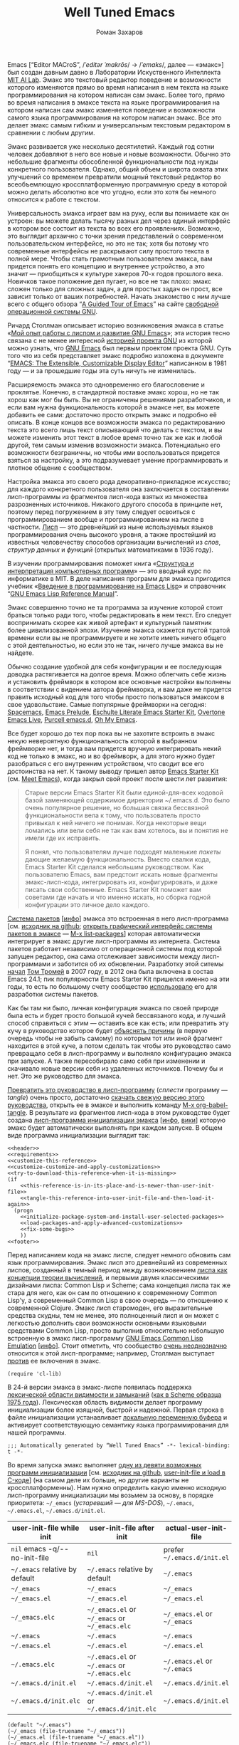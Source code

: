 #+Title: Well Tuned Emacs
#+Author: Роман Захаров
#+Email: zahardzhan@gmail.com

#+Options: HTML-Postamble:nil # HTML-страница без футера
#+Options: ToC:nil # Оглавление
#+Options: org-display-internal-link-with-indirect-buffer:t # Внутренние ссылки открываются в другом буфере
#+Options: ^:t # TeX subsuperscripts ^:{} & a_{b}
# +Style: <link rel="stylesheet" type="text/css" href="README.css"/>

Emacs [“Editor MACroS”, /​/ˈeditər ˈmakrōs/​/ → /​/ˈemaks/​/, далее ---
«эмакс»] был создан давным давно в Лаборатории Искуственного
Интеллекта [[https://en.wikipedia.org/wiki/MIT_Computer_Science_and_Artificial_Intelligence_Laboratory][MIT AI Lab]].
Эмакс это текстовый редактор поведение и возможности которого
изменяются прямо во время написания в нем текста на языке
программирования на котором написан сам эмакс. Более того, прямо во
время написания в эмаксе текста на языке программирования на котором
написан сам эмакс изменяется поведение и возможности самого языка
программирования на котором написан эмакс. Все это делает эмакс самым
гибким и универсальным текстовым редактором в сравнении с любым
другим.

Эмакс развивается уже несколько десятилетий. Каждый год сотни человек
добавляют в него все новые и новые возможности. Обычно это небольшие
фрагменты обособленной функциональности под нужды конкретного
пользователя. Однако, общий объем и широта охвата этих улучшений со
временем превратили мощный текстовый редактор во всеобъемлющую
кроссплатформенную программную среду в которой можно делать абсолютно
все что угодно, если это хотя бы немного относится к работе с текстом.

Универсальность эмакса играет вам на руку, если вы понимаете как он
устроен: вы можете делать тысячу разных дел через единый интерфейс в
котором все состоит из текста во всех его проявлениях. Возможно, это
выглядит архаично с точки зрения представлений о современном
пользовательском интерфейсе, но это не так; хотя бы потому что
современные интерфейсы не раскрывают силу простого текста в полной
мере. Чтобы стать грамотным пользователем эмакса, вам придется понять
его концепцию и внутреннее устройство, а это значит --- приобщиться к
культуре хакеров 70-х годов прошлого века. Новичков такое положение
дел пугает, но все не так плохо: эмакс сложен только для сложных
задач, а для простых задач он прост, все зависит только от ваших
потребностей. Начать знакомство с ним лучше всего с общего обзора
“[[http://www.gnu.org/software/emacs/tour/][A Guided Tour of Emacs]]”
на сайте [[http://www.gnu.org/philosophy/free-sw.ru.html][свободной]]
[[http://www.gnu.org][операционной системы GNU]].

Ричард Столлман описывает историю возникновения эмакса в статье
«[[http://www.gnu.org/gnu/rms-lisp.ru.html][Мой опыт работы с лиспом и развитие GNU Emacs]]»;
эта история тесно связана с не менее интересной
[[http://www.gnu.org/gnu/thegnuproject.ru.html][историей проекта GNU]]
из которой можно узнать, что
[[https://www.gnu.org/software/emacs/][GNU Emacs]] был первым проектом
проекта GNU. Суть того что из себя представляет эмакс подробно
изложена в документе
“[[https://www.gnu.org/software/emacs/emacs-paper.html][EMACS: The Extensible, Customizable Display Editor]]”
написанном в 1981 году --- и за прошедшие годы эта суть ничуть не
изменилась.
                                        
Расширяемость эмакса это одновременно его благословение и
проклятье. Конечно, в стандартной поставке эмакс хорош, но не так
хорош как мог бы быть. Вы не ограничены решениями разработчиков, и
если вам нужна функциональность которой в эмаксе нет, вы можете
добавить ее сами: достаточно просто открыть эмакс и подробно её
описать. В конце концов все возможности эмакса по редактированию
текста это всего лишь текст описывающий что делать с текстом, и вы
можете изменить этот текст в любое время точно так же как и любой
другой, тем самым изменив возможности эмакса. Потенциально его
возможности безграничны, но чтобы ими воспользоваться придется взяться
за настройку, а это подразумевает умение программировать и плотное
общение с сообществом.

Настройка эмакса это своего рода декоративно-прикладное искусство; для
каждого конкретного пользователя она заключается в составлении
лисп-программы из фрагментов лисп-кода взятых из множества
разрозненных источников. Никакого другого способа в принципе нет,
поэтому перед погружением в эту тему следует освоиться с
программированием вообще и программированием на лиспе в
частности.
[[https://en.wikipedia.org/wiki/Lisp_(programming_language)][Лисп]] ---
это древнейший из ныне используемых языков программирования очень
высокого уровня, а также простейший из известных человечеству способов
организации вычислений из /слов/, /структур данных/ и /функций/
(открытых математиками в 1936 году).

В изучении программирования поможет книга
«[[http://newstar.rinet.ru/~goga/sicp/sicp-ru-screen.pdf][Структура и интерпретация компьютерных программ]]» ---
это вводный курс по информатике в MIT. В деле написания программ для
эмакса пригодится учебник
«[[http://alexott.net/ru/emacs/elisp-intro/elisp-intro-ru.html][Введение в программирование на Emacs Lisp]]»
и справочник
“[[https://www.gnu.org/software/emacs/manual/html_node/elisp/index.html][GNU Emacs Lisp Reference Manual]]”.

Эмакс совершенно точно не та программа за изучение которой стоит
браться только ради того, чтобы редактировать в нем текст. Его следует
воспринимать скорее как живой артефакт и культурный памятник более
цивилизованной эпохи. Изучение эмакса окажется пустой тратой времени
если вы не программируете и не хотите иметь ничего общего с этой
деятельностью, но если это не так, ничего лучше эмакса вы не найдете.

Обычно создание удобной для себя конфигурации и ее последующая доводка
растягивается на долгое время. Можно облегчить себе жизнь и установить
фреймворк в котором все основные настройки выполнены в соответствии с
видением автора фреймворка, и вам даже не придется править исходный
код для того чтобы просто пользоваться эмаксом в свое
удовольствие. Самые популярные фреймворки на сегодня:
[[https://github.com/syl20bnr/spacemacs][Spacemacs]],
[[https://github.com/bbatsov/prelude][Emacs Prelude]],
[[https://github.com/eschulte/emacs24-starter-kit][Eschulte Literate Emacs Starter Kit]],
[[https://github.com/overtone/emacs-live][Overtone Emacs Live]],
[[https://github.com/purcell/emacs.d][Purcell emacs.d]],
[[https://github.com/xiaohanyu/oh-my-emacs][Oh My Emacs]].

Все будет хорошо до тех пор пока вы не захотите встроить в эмакс некую
невероятную функциональность которой в выбранном фреймворке нет, и
тогда вам придется вручную интегрировать некий код не только в эмакс,
но и во фреймворк, а для этого нужно будет разобраться с его
внутренним устройством, что сводит все его достоинства на нет. К
такому выводу пришел автор
[[https://github.com/technomancy/emacs-starter-kit][Emacs Starter Kit]]
(см. [[http://www.google.com/search?q=meet+emacs+pluralsight+torrent][Meet Emacs]]),
когда закрыл свой проект после шести лет развития:

#+BEGIN_QUOTE
Старые версии Emacs Starter Kit были единой-для-всех кодовой базой
заменяющей содержимое директории ~/.emacs.d. Это было очень популярное
решение, но большая связка бессвязной функциональности вела к тому,
что пользователь просто привыкал к ней ничего не понимая. Когда
некоторые вещи ломались или вели себя не так как вам хотелось, вы и
понятия не имели где их исправить.

Я понял, что пользователям лучше подходят маленькие /пакеты/ дающие
желаемую функциональность. Вместо свалки кода, Emacs Starter Kit
сделался небольшим руководством. Как пользователю Emacs, вам предстоит
искать новые фрагменты эмакс-лисп-кода, интегрировать их,
конфигурировать, и даже писать свои собственные. Emacs Starter Kit
поможет вам советами где начать и что именно искать, но сборка годной
конфигурации это личное дело каждого.
#+END_QUOTE

[[https://www.gnu.org/software/emacs/manual/html_node/emacs/Packages.html][Система пакетов]]
[[[info:Emacs#Packages][инфо]]]
эмакса это встроенная в него лисп-программа
[см. [[https://github.com/emacs-mirror/emacs/blob/master/lisp/emacs-lisp/package.el][исходник на github]];
[[elisp:list-packages][открыть графический интерфейс системы пакетов в эмаксе]] --- [[elisp:list-packages][M-x list-packages]]]
которая автоматически интегрирует в эмакс другие лисп-программы из
интернета. Система пакетов работает независимо от операционной системы
под которой запущен редактор, она сама отслеживает зависимости между
лисп-программами и заботится об их обновлении. Разработку этой ситемы
[[http://tromey.com/blog/?p=325][начал]]
[[http://www.emacswiki.org/emacs/TomTromey][Том Тромей]] в 2007 году,
в 2012 она была включена в состав Emacs 24.1; пик популярности Emacs
Starter Kit пришелся именно на эти годы, то есть по большому счету
сообщество [[http://technomancy.us/153][использовало]] его для
разработки системы пакетов.

Как бы там ни было, личная конфигурация эмакса по своей природе была
есть и будет просто большой кучей бессвязаного кода, и лучший способ
справиться с этим --- оставить все как есть; или превратить эту кучу в
руководство которое будет
[[http://www.literateprogramming.com/knuthweb.pdf][объяснять причины]]
(в первую очередь чтобы не забыть самому) по которым тот или иной
фрагмент находится в этой куче, а потом сделать так чтобы это
руководство само превращало себя в лисп-программу и выполняло
конфигурацию эмакса при запуске. А также пересобирало само себя при
изменении и скачивало новые версии себя из удаленных
источников. Почему бы и нет. Это же руководство для эмакса.

[[elisp:org-babel-tangle][Превратить это руководство в лисп-программу]]
(/сплести/ программу --- /tangle/) очень просто, достаточно
[[https://gitlab.com/zahardzhan/well-tuned-emacs/raw/master/README.org][скачать свежую версию этого руководства]],
открыть ее в эмаксе и выполнить команду [[elisp:org-babel-tangle][M-x org-babel-tangle]].
В результате из фрагментов лисп-кода в этом руководстве будет создана
[[http://www.gnu.org/software/emacs/manual/html_node/emacs/Init-File.html][лисп-программа инициализации эмакса]]
[[[info:Emacs#Init File][инфо]], [[http://www.emacswiki.org/emacs/InitFile][вики]]]
которую эмакс будет автоматически выполнять при каждом запуске.  В
общем виде программа инициализации выглядит так:

#+header: :noweb no-export
#+header: :shebang ;;; Automatically generated by “Well Tuned Emacs” -*- lexical-binding: t -*-
#+begin_src elisp :tangle (identity user-init-file) 
  <<header>>
  <<requirements>>
  <<customize-this-reference>>
  <<customize-customize-and-apply-customizations>>
  <<try-to-download-this-reference-when-it-is-missing>>
  (if
      <<this-reference-is-in-its-place-and-is-newer-than-user-init-file>>
      <<tangle-this-reference-into-user-init-file-and-then-load-it-again>>
    (progn
      <<initialize-package-system-and-install-user-selected-packages>>
      <<load-packages-and-apply-advanced-customizations>>
      <<fix-some-bugs>>
      ))
  <<footer>>
#+end_src

Перед написанием кода на эмакс лиспе, следует немного обновить сам
язык программирования. Эмакс лисп это древнейший из современных
лиспов, созданный в темный период между возникновением
[[http://www-formal.stanford.edu/jmc/recursive/recursive.html][лиспа как концепции теории вычислений]],
и первыми двумя классическими дизайнами лиспа: Common Lisp и Scheme;
сама концепция лиспа так же стара для него, как он сам по отношению к
современному Common Lisp'у, а современный Common Lisp в свою
очередь --- по отношению к современной Clojure. Эмакс лисп старомоден,
его выразительные средства скудны, тем не менее, это полноценный лисп
и он может с легкостью дополнить свои возможности основными языковыми
средствами Common Lisp, просто выполнив относительно небольшую
встроенную в эмакс лисп-программу
[[http://www.gnu.org/software/emacs/manual/html_mono/cl.html][GNU Emacs Common Lisp Emulation]]
[[[info:cl#Top][инфо]]]. Стоит отметить, что сообщество
[[http://xahlee.blogspot.ru/2012/06/controversy-of-common-lisp-package-in.html][очень неоднозначно]]
относится к этой лисп-программе; например, Столлман выступает
[[http://lists.gnu.org/archive/html/emacs-devel/2012-06/msg00056.html][против]]
ее включения в эмакс.

#+name: requirements
#+begin_src elisp
  (require 'cl-lib)
#+end_src

В 24-й версии эмакса в эмакс-лиспе появилась поддержка
[[https://www.gnu.org/software/emacs/manual/html_node/elisp/Using-Lexical-Binding.html#Using-Lexical-Binding][лексической области видимости и замыканий]]
([[http://library.readscheme.org/page1.html][как в Scheme образца 1975 года]]).
Лексическая область видимости делает программу инициализации более
изящной, быстрой и надежной. Первая строка в файле инициализации
устанавливает
[[http://www.gnu.org/software/emacs/manual/html_node/emacs/Specifying-File-Variables.html#Specifying-File-Variables][локальную переменную буфера]]
и активирует соответствующую семантику языка
программирования для нашей программы.

#+begin_src elisp :tangle no
  ;;; Automatically generated by “Well Tuned Emacs” -*- lexical-binding: t -*-
#+end_src

Во время запуска эмакс выполняет
[[elisp:(describe-function 'command-line)][одну из девяти возможных программ инициализации]]
[см. [[https://github.com/emacs-mirror/emacs/blob/master/lisp/startup.el#L1158][исходник на github]],
[[https://github.com/emacs-mirror/emacs/blob/master/src/lread.c#L4556][user-init-file и load в C-коде]]]
(на самом деле их больше, но другие варианты не кроссплатформенны).
Нам нужно определить какую именно исходную лисп-программу
инициализации мы возьмем за основу, в порядке приоритета: =~/_emacs=
(/устаревший --- для MS-DOS/), =~/.emacs=, =~/.emacs.el=,
=~/.emacs.d/init.el=.

| user-init-file while init      | user-init-file after init                     | actual-user-init-file       |
|--------------------------------+-----------------------------------------------+-----------------------------|
| =nil= emacs -q/-​-no-init-file  | =nil=                                         | prefer =~/.emacs.d/init.el= |
| =~/.emacs= relative by default | =~/.emacs= relative by default                | =~/.emacs=                  |
| =~/_emacs=                     | =~/_emacs=                                    | =~/_emacs=                  |
| =~/_emacs.el=                  | =~/_emacs.el=                                 | =~/_emacs.el=               |
| =~/_emacs.elc=                 | =~/_emacs.el= or =~/_emacs= or =~/_emacs.elc= | =~/_emacs.el= or =~/_emacs= |
| =~/.emacs=                     | =~/.emacs=                                    | =~/.emacs=                  |
| =~/.emacs.el=                  | =~/.emacs.el=                                 | =~/.emacs.el=               |
| =~/.emacs.elc=                 | =~/.emacs.el= or =~/.emacs= or =~/.emacs.elc= | =~/.emacs.el= or =~/.emacs= |
| =~/.emacs.d/init.el=           | =~/.emacs.d/init.el=                          | =~/.emacs.d/init.el=        |
| =~/.emacs.d/init.elc=          | =~/.emacs.d/init.el= or =~/.emacs.d/init.elc= | =~/.emacs.d/init.el=        |

#+name: user-init-file-names
#+begin_src elisp
  (default "~/.emacs")
  (~/_emacs (file-truename "~/_emacs"))
  (~/_emacs.el (file-truename "~/_emacs.el"))
  (~/_emacs.elc (file-truename "~/_emacs.elc"))
  (~/.emacs (file-truename "~/.emacs"))
  (~/.emacs.el (file-truename "~/.emacs.el"))
  (~/.emacs.elc (file-truename "~/.emacs.elc"))
  (~/.emacs.d/init.el (file-truename "~/.emacs.d/init.el"))
  (~/.emacs.d/init.elc (file-truename "~/.emacs.d/init.elc"))
#+end_src

#+name: customize-this-reference
#+begin_src elisp
     (defvar actual-user-init-file
       (let (
             <<user-init-file-names>>
             )
         (or (when (equal user-init-file nil)
               (or (cl-find-if #'file-exists-p 
                       (list ~/.emacs.d/init.el ~/_emacs ~/_emacs.el ~/.emacs ~/.emacs.el))
                   ~/.emacs.d/init.el))
             (when (equal user-init-file default)
               ~/.emacs)
             (when (file-equal-p user-init-file ~/_emacs)
               ~/_emacs)
             (when (file-equal-p user-init-file ~/_emacs.el)
               ~/_emacs.el)
             (when (file-equal-p user-init-file ~/_emacs.elc)
               (or (when (file-exists-p ~/_emacs.el)
                    ~/_emacs.el)
                   ~/_emacs))
             (when (file-equal-p user-init-file ~/.emacs)
               ~/.emacs)
             (when (file-equal-p user-init-file ~/.emacs.el)
               ~/.emacs.el)
             (when (file-equal-p user-init-file ~/.emacs.elc)
               (or (when (file-exists-p ~/.emacs.el)
                    ~/.emacs.el)
                   ~/.emacs))
             (when (or (file-equal-p user-init-file ~/.emacs.d/init.el)
                       (file-equal-p user-init-file ~/.emacs.d/init.elc))
               ~/.emacs.d/init.el))))
#+end_src

Исходный код лисп-программы инициализации в файле
[[elisp:(find-file actual-user-init-file)][actual-user-init-file]]
вторичен по отношению к этому руководству, это не более чем
автоматически сгенерированная из него программа. Но что если
руководства не окажется в директории с настройками эмакса, и мы не
сможем регенерировать лисп-программу инициализации? В таком случае
программа инициализации должна попытаться скачать руководство из
интернета.

#+name: try-to-download-this-reference-when-it-is-missing
#+begin_src elisp
  (unless (file-exists-p well-tuned-emacs-reference-file)
    (condition-case error-signal
        (with-temp-file well-tuned-emacs-reference-file
          (url-insert-file-contents well-tuned-emacs-reference-url))
      (error
       (cl-destructuring-bind (error-symbol . error-data) error-signal
         (message "Failed to download %s and save it as %s: %s - %s."
                   well-tuned-emacs-reference-url
                   well-tuned-emacs-reference-file
                   error-symbol error-data))
       (when (file-exists-p well-tuned-emacs-reference-file)
         (delete-file well-tuned-emacs-reference-file :move-to-trash)))))
#+end_src

Прежде мы должны условиться, что это руководство будет храниться в
определенном месте, по умолчанию --- в той же директории, что и
актуальная лисп-программа инициализации эмакса; под определенным
именем, по-умолчанию ---
[[elisp:(find-file (concat (file-name-directory user-init-file) "README.org"))][README.org]].
Так же нам должен быть известен адрес свежей версии этого руководства
в интернете. Встроенное в эмакс средство
[[http://www.gnu.org/software/emacs/manual/html_node/elisp/Customization.html#Customization][Customize]]
позволит нам сделать настройки расположения файлов руководства
полностью независимыми от прописанных в этом руководстве значений
по-умолчанию. Потом эти настройки можно будет изменить в самом эмаксе
и сохранить их значения на будущее, не меняя ни фрагменты кода в этом
руководстве, ни код в сгенерированной лисп-программе
инициализации. Для этого создадим в группе кастомизации
[[elisp:(customize-group-other-window 'initialization)][Initialization]]
подгруппу
[[elisp:(customize-group-other-window 'well-tuned-emacs)][Well Tuned Emacs]].

#+name: customize-this-reference
#+begin_src elisp
  (defgroup well-tuned-emacs nil
    "Well Tuned Emacs initialization and customization settings."
    :link '(url-link "https://gitlab.com/zahardzhan/well-tuned-emacs")
    :version "25.0.50.1"
    :group 'initialization)
#+end_src

Добавим в эту группу две пользовательские настройки.

[[elisp:(customize-group-other-window 'emacs)][Emacs]]⊲
[[elisp:(customize-group-other-window 'environment)][Environment]]⊲
[[elisp:(customize-group-other-window 'initialization)][Initialization]]⊲
[[elisp:(customize-group-other-window 'well-tuned-emacs)][Well Tuned Emacs]]⊲
[[elisp:(customize-variable-other-window 'well-tuned-emacs-reference-file)][Well Tuned Emacs Reference File]]
← файл [[elisp:(find-file (concat (file-name-directory user-init-file) "README.org"))][README.org]]
в [[elisp:(dired (file-name-directory actual-user-init-file))][директории с актуальной лисп-программой инициализации эмакса]].
Расположение файла этого руководства. Для обеспечения переносимости
путей файлов между разными средами исполнения эмакс-лисп кода их
следует указывать в формате
[[https://en.wikipedia.org/wiki/Path_(computing)][POSIX]], это
позволит использовать один-и-тот-же файл одновременно с двух
запущенных в разных средах экземпляров эмакса (например
Windows/Cygwin/VMware).

| actual-user-init-file                                      | well-tuned-emacs-reference-file                  |
|------------------------------------------------------------+--------------------------------------------------|
| =~/.emacs= or =~/.emacs.el= or =~/_emacs= or =~/_emacs.el= | =~/README.org= or =~/.emacs.d/README.org=        |
| =~/.emacs.d/init.el=                                       | prefer =~/.emacs.d/README.org= to =~/README.org= |

#+name: customize-this-reference
#+begin_src elisp
  (defcustom well-tuned-emacs-reference-file
    (let* (
           <<user-init-file-names>>
           (wter-file-name "README.org")
           (wter-file-at-home (file-truename (concat (file-name-as-directory "~") wter-file-name)))
           (wter-file-at-emacs-dir (file-truename (concat user-emacs-directory wter-file-name))))
      (ignore default ~/_emacs.elc  ~/.emacs.elc ~/.emacs.d/init.elc)
      (or (when (cl-find actual-user-init-file (list ~/.emacs ~/.emacs.el ~/_emacs ~/_emacs.el) :test #'equal)
            (or (when (file-exists-p wter-file-at-home)
                  wter-file-at-home)
                wter-file-at-emacs-dir))
          (when (equal actual-user-init-file ~/.emacs.d/init.el)
            (or (when (file-exists-p wter-file-at-emacs-dir)
                  wter-file-at-emacs-dir)
                (when (file-exists-p wter-file-at-home)
                  wter-file-at-home)
                wter-file-at-emacs-dir))))
    "The Well Tuned Emacs Reference file."
    :type 'file
    :group 'well-tuned-emacs)
#+end_src

[[elisp:(customize-group-other-window 'emacs)][Emacs]]⊲
[[elisp:(customize-group-other-window 'environment)][Environment]]⊲
[[elisp:(customize-group-other-window 'initialization)][Initialization]]⊲
[[elisp:(customize-group-other-window 'well-tuned-emacs)][Well Tuned Emacs]]⊲
[[elisp:(customize-variable-other-window 'well-tuned-emacs-reference-url)][Well Tuned Emacs Reference URL]]
← https://gitlab.com/zahardzhan/well-tuned-emacs/raw/master/README.org.
Адрес свежей версии этого руководства в интернете.

#+name: customize-this-reference
#+begin_src elisp
  (defcustom well-tuned-emacs-reference-url
    "https://gitlab.com/zahardzhan/well-tuned-emacs/raw/master/README.org"
    "The Well Tuned Emacs Reference File on the internet."
    :type 'string
    :group 'well-tuned-emacs)
#+end_src

Лисп-программа
[[http://www.gnu.org/software/emacs/manual/html_node/elisp/Customization.html#Customization][Customize]]
[[[elisp:customize][открыть её графический интерфейс в эмаксе]] --- [[elisp:customize][M-x customize]]],
ставшая частью эмакса в середине девяностых --- это краеугольный
камень всей системы пользовательских настроек. Парадоксально, но
подавляющее большинство фреймворков и личных настроек, доступных в
сети, всеми силами избегают настройки эмакса с помощью встроенного в
него интерфейса предназначенного именно для этой цели. Люди
предпочитают настраивать эмакс написанием своего лисп-кода даже в тех
случаях, когда этот лисп-код уже предусмотрительно написан, отлажен и
задокументирован разработчиками лисп-программ, которые пользователь
пытается настроить. Этот
[[http://c2.com/cgi/wiki?NotInventedHereSyndrome][фатальный недостаток]]
распространен повсеместно, но большинство пользователей эмакса считает
такое положение дел нормальным.

Истина состоит в том, что GNU Emacs 25 имеет 3440 стандартных
настройки в конфигурации по-умолчанию. Все они хорошо организованны,
задокументированны и доступны для поиска и изменения в простом удобном
и непривычном псевдографическом интерфейсе. Эти настроки сохраняются
между сессиями эмакса, и многие из них выполнены в виде специфических
лисп-программ. Подключение дополнительных модулей и пакетов расширений
эмакса может запросто увеличить количество таких настроек до десяти
тысяч. К чему приведет попытка изменения нескольких тысяч параметров
управляемых лисп-кодом, меняющимся от версии-к-версии, написанием
своего лисп-кода? Она практически неизбежно приведет к
[[http://www.emacswiki.org/emacs/DotEmacsBankruptcy][конфигурационному апокалипсису]].
Поэтому здесь и далее, и везде где только можно, я буду использовать
систему Customize.

[[elisp:(customize-group-other-window 'emacs)][Emacs]]⊲
[[elisp:(customize-group-other-window 'help)][Help]]⊲
[[elisp:(customize-group-other-window 'customize)][Customize]]⊲
[[elisp:(customize-variable-other-window 'custom-file)][Custom File]]
← [[elisp:(find-file (concat user-emacs-directory "custom.el"))][~/.emacs.d/custom.el]].
По-умолчанию Customize хранит свои данные в файле с исходным кодом
лисп-программы инициализации эмакса; если мы переплетем этот файл ---
все наши настройки пропадут. В Customize можно выполнить настройку
самой Customize, но фактически эта программа не может изменить место
хранения своих данных, при том что такой параметр в ней есть ---
информация о том какой файл будет загружен хранится в самом этом
файле, таким образом эта информация недоступна извне. Мы будем хранить
настройки выполненные программой Customize в файле custom.el в
директории ~/.emacs.d.

#+name: customize-customize-and-apply-customizations
#+begin_src elisp
  (let ((~/.emacs.d/custom.el (concat user-emacs-directory "custom.el")))
    (setq custom-file ~/.emacs.d/custom.el)
    (when (file-exists-p custom-file)
      (load custom-file))
    (unless (equal ~/.emacs.d/custom.el (cl-first (get 'custom-file 'saved-value)))
      (add-hook 'after-init-hook
        (defun save-custom-file-location-in-custom-file ()
          (customize-save-variable 'custom-file ~/.emacs.d/custom.el)))))
#+end_src

Ниже код вида (add-hook 'after-init-hook (defun ... () ... )) появится
еще несколько раз, поэтому имеет смысл генерировать его с помощью макроса.

#+name: customize-customize-and-apply-customizations
#+begin_src elisp
  (defmacro customize-save-variable-after-init (var)
    `(add-hook 'after-init-hook
       (defun ,(make-symbol (concat "customize-save-variable-" (symbol-name var))) ()
         (customize-save-variable ',var ,var))))
#+end_src

Чтобы не /переплетать/ программу инициализации эмакса вручную после
каждого редактирования этого руководства, сделаем так, что программа
будет переплетать сама себя прямо во время запуска эмакса, если
руководство было изменено после изменения программы.

#+name: this-reference-is-in-its-place-and-is-newer-than-user-init-file
#+begin_src elisp
  (when (file-exists-p well-tuned-emacs-reference-file)
    (or (not (file-exists-p actual-user-init-file))
        (file-newer-than-file-p well-tuned-emacs-reference-file actual-user-init-file)))
#+end_src

По всей видимости нет никакого тривиального способа заставить
лисп-программу org-babel-tangle должным образом обрабатывать свойство
заголовка блоков кода :tangle и связанный с ним аргумент target-file,
указывающий в какой именно файл нужно сохранить сплетенную программу.
Применим небольшой хак с перекрытием значения глобальной переменной
user-init-file в динамической области видимости --- таким образом мы
укажем всем сторонним лисп-программам имя файла нашей новой программы
инициализации на время сплетения и выполнения этой программы.

#+name: tangle-this-reference-into-user-init-file-and-then-load-it-again
#+begin_src elisp
  (progn
    (require 'ob-tangle)
    (message "Tangling %s → %s." well-tuned-emacs-reference-file actual-user-init-file)
    (let ((user-init-file actual-user-init-file))
      (org-babel-with-temp-filebuffer well-tuned-emacs-reference-file
        (org-babel-tangle))
      (load-file user-init-file)))
#+end_src

Как вариант, во время загрузки лисп-программы инициализации мы можем
ее скомпилировать. Для этого нам понадобится лисп-программа
байт-компиляции лисп-программ bytecomp. Следующая строка кода это
своего рода шутка (нет) --- она загружает лисп-программу байт-компиляции
лисп-программ во время байт-компиляции нашей лисп-программы
лисп-программой байт-компиляции лисп-программ.

#+name: requirements
#+begin_src elisp
  (cl-eval-when (compile) (require 'bytecomp))
#+end_src

При интерпретации лисп-программы инициализации эмакса программа для
сплетения этого руководства ob-tangle загружается непосредственно
перед её использованием, и это не создает никаких проблем. Однако
программа компиляции по возможности должна знать обо всех сторонних
лисп-программах, которые могут быть загружены во время выполнения
скомпилированной программы инициализации эмакса.

#+name: requirements
#+begin_src elisp
  (cl-eval-when (compile) (require 'ob-tangle))
#+end_src

Определим переменную-условие компиляции программы инициализации эмакса
well-tuned-emacs-compile-user-init-file как опцию в группе настроек
этого руководства.

[[elisp:(customize-group-other-window 'emacs)][Emacs]]⊲
[[elisp:(customize-group-other-window 'environment)][Environment]]⊲
[[elisp:(customize-group-other-window 'initialization)][Initialization]]⊲
[[elisp:(customize-group-other-window 'well-tuned-emacs)][Well Tuned Emacs]]⊲
[[elisp:(customize-variable-other-window 'well-tuned-emacs-compile-user-init-file)][Well Tuned Emacs Compile User Init File]]
←
[[elisp:(customize-save-variable 'well-tuned-emacs-compile-user-init-file t)][компилировать]] или
[[elisp:(customize-save-variable 'well-tuned-emacs-compile-user-init-file nil)][не компилировать]]
лисп-программу инициализации эмакса. При автоматической установке
сохраненного значения этой опции системой Customize, а также при
ручном включении/отключении этой опции в через интерфейс Customize,
эмакс должен соответственно скомпилировать, или удалить
скомпилированную программу инициализации. Для этого нам нужно написать
функцию которая позаботится обо всем при изменении значения опции.

#+name: customize-this-reference
#+begin_src elisp
  (defcustom well-tuned-emacs-compile-user-init-file nil
    "Compile or don't compile well-tuned Emacs user init file."
    :type 'boolean
    :set
    <<set-well-tuned-emacs-compile-user-init-file>>
    :version "25.0.50.1"
    :group 'well-tuned-emacs)
#+end_src

Загрузка эмакса становится довольно запутанной если добавить в нее
возможность компиляции файла инициализации. С учетом описания того как
происходит
[[http://www.gnu.org/software/emacs/manual/html_node/elisp/Byte-Compilation.html#Byte-Compilation][компиляция лисп-программ эмакса]],
[[http://www.gnu.org/software/emacs/manual/html_node/elisp/Startup-Summary.html][запуск эмакса]],
[[http://www.gnu.org/software/emacs/manual/html_node/elisp/How-Programs-Do-Loading.html#How-Programs-Do-Loading][загрузка лисп-программ эмакса]],
и того что происходит в нашей программе инициализации, мы должны
учесть шесть возможных последовательностей выполнения лисп-программ
при запуске эмакса:

1. el→emacs [safe]
2. el→tangle→el→emacs [safe]
3. el→tangle→compile→elc→emacs [safe]
4. elc→emacs [safe]
5. elc→tangle→el↛emacs [unsafe (package-initialize)⇝user-init-file⇎load-file-name]
6. elc→tangle→compile↛elc→emacs [unsafe (byte-compile elc)⇝cannot rename elc↦elc]

Компилировать или удалять программу инициализации прямо во время ее
выполнения рискованно, поэтому шесть возможных вариантов развития
событий в итоге сводятся к четырем.

|              | compile                                                      | delete                        |
|--------------+--------------------------------------------------------------+-------------------------------|
| *while init* | compile after init                                           | delete after init             |
| *after init* | compile =el= when there is no =elc= or =elc= older than =el= | delete =elc= if there is =el= |

Таким образом, когда мы устанавливаем значение этой опции во время
инициализации эмакса, выполнение соответствующих действий
откладывается на потом.

#+name: set-well-tuned-emacs-compile-user-init-file
#+begin_src elisp
  (progn 
    (defun well-tuned-emacs-compile-user-init-file ()
      (let ((while-init-time (not after-init-time)))
        (cond (while-init-time
               (add-hook 'after-init-hook #'well-tuned-emacs-compile-user-init-file))
              (after-init-time
               (require 'bytecomp)
               (if well-tuned-emacs-compile-user-init-file
                   <<compile-el-when-there-is-no-elc-or-elc-older-than-el>>
                 <<delete-elc-if-there-is-el>>
                 )))))
    (lambda (symbol value)
      (set symbol value)
      (well-tuned-emacs-compile-user-init-file)))
#+end_src

Компилируем лисп-программу инициализации только если скомпилированная
программа старее, или её вовсе нет.

#+name: compile-el-when-there-is-no-elc-or-elc-older-than-el
#+begin_src elisp
  (when (file-exists-p actual-user-init-file)
    (byte-recompile-file actual-user-init-file nil 0))
#+end_src

Просто удаляем скомпилированную программу инициализации, если у нас
есть исходная программа инициализации.

#+name: delete-elc-if-there-is-el
#+begin_src elisp
  (when (and (file-exists-p actual-user-init-file)
             (file-exists-p (byte-compile-dest-file actual-user-init-file)))
    (delete-file (byte-compile-dest-file actual-user-init-file)))
#+end_src

Осталось нанести последний штрих и общая программа инициализации
эмакса будет готова. Система пакетов вошла в состав эмакса несколько
лет назад, но все еще активно развивается и в некоторых местах требует
ручного вмешательства. Если мы ею воспользуемся, система пакетов
добавит код своей инициализации в сгенерированную программу
инициализации эмакса. Чтобы этого избежать, достаточно добавить этот
код самим, и сразу после этого мы можем
[[elisp:list-packages][выбрать и установить свои любимые пакеты]].

#+name: initialize-package-system-and-install-user-selected-packages
#+begin_src elisp
  <<initialize-package-system>>
  <<package-system-backports>>
  <<make-sure-melpa-is-used-as-one-of-community-package-archives>>
  <<make-sure-use-package-package-will-be-present>>
  (unless (cl-every #'package-installed-p package-selected-packages)
    (package-refresh-contents)
    (package-install-selected-packages))
  (require 'use-package)
  <<setup-use-package>>
#+end_src

В обычных условиях для инициализации системы пакетов было бы
достаточно одного единственного вызова функции (package-initialize),
но особенности работы провайдера «Ростелеком» иногда приводят к
повреждению кеша архивов. Поэтому при возникновении ошибки
определенного типа кеш нужно очистить и затем попытаться провести
повторную инициализацию системы пакетов.

#+name: initialize-package-system
#+begin_src elisp
  (condition-case nil
      (package-initialize)
    (wrong-type-argument
       (cl-loop for (archive . _location) in package-archives
                with rel-path = "archives/%s/archive-contents"
                for archive-contents = (expand-file-name (format rel-path archive) package-user-dir)
                when (file-exists-p archive-contents) do (delete-file archive-contents))
       (package-initialize)))
#+end_src

Конечно, перед автоматической установкой пакетов эмакс должен знать
какие именно пакеты устанавливать и откуда их брать.

[[elisp:(customize-group-other-window 'emacs)][Emacs]]⊲
[[elisp:(customize-group-other-window 'applications)][Applications]]⊲
[[elisp:(customize-group-other-window 'package)][Package]]⊲
[[elisp:(customize-variable-other-window 'package-archives)][Package Archives]]
← адреса архивов. По-умолчанию эмакс устанавливает пакеты из
официального архива [[http://elpa.gnu.org/][GNU ELPA]]. В этом архиве
мало пакетов, но они надежные и доверенные. В неофициальных архивах
[[https://melpa.org][MELPA]][[[elisp:(progn (unless (featurep 'cl-lib) (require 'cl-lib))(unless (featurep 'package) (require 'package))(customize-save-variable 'package-archives (cl-pushnew (cons "melpa" "http://melpa.milkbox.net/packages/") package-archives :test #'equal)))][добавить]]] и
[[https://marmalade-repo.org/][Marmalade]][[[elisp:(progn (unless (featurep 'cl-lib) (require 'cl-lib)) (unless (featurep 'package) (require 'package))(customize-save-variable 'package-archives (cl-pushnew (cons "marmalade" "http://marmalade-repo.org/packages/") package-archives :test #'equal)))][добавить]]]
пакетов гораздо больше, но они менее качественные в плане лицензионной
чистоты и гарантий безопасности.
[[http://emacs.stackexchange.com/questions/268/what-are-the-practical-differences-between-the-various-emacs-package-repositorie][Различия между этими архивами несущественны]],
но лично я предпочитаю MELPA, потому что он [[https://github.com/milkypostman/melpa][хостится на гитхабе]].

#+name: make-sure-melpa-is-used-as-one-of-community-package-archives
#+begin_src elisp
  (let ((melpa (cons "melpa" "http://melpa.milkbox.net/packages/")))
    (when (cl-loop for (_archive . location) in package-archives never (equal location (cdr melpa)))
      (cl-pushnew melpa package-archives :test #'equal)
      (customize-save-variable-after-init package-archives)))
#+end_src

[[elisp:(customize-group-other-window 'emacs)][Emacs]]⊲
[[elisp:(customize-group-other-window 'applications)][Applications]]⊲
[[elisp:(customize-group-other-window 'package)][Package]]⊲
[[elisp:(customize-variable-other-window 'package-selected-packages)][Package Selected Packages]]
← имена вручную установленных пакетов. Каждый раз когда пользователь
эмакса лично выбирает и устанавливает нужный ему пакет, эмакс
сохраняет имя этого пакета в списке-значении переменной-опции
package-selected-packages. Сама эта настройка
[[http://endlessparentheses.com/new-in-package-el-in-emacs-25-1-user-selected-packages.html][появились только в GNU Emacs 25]].
В GNU Emacs 24 и более ранних версиях эмакса этой настройки нет;
придется добавить ее самим.

#+name: package-system-backports
#+begin_src elisp
  (unless (boundp 'package-selected-packages)
    (defcustom package-selected-packages (list)
      "Store here packages installed explicitly by user."
      :type '(repeat symbol)
      :group 'package))
#+end_src

В новых версиях эмакса с опцией package-selected-packages связано
гораздо больше функциональности, чем имело бы смысл портировать в
старые версии эмакса. Но функция package-install-selected-packages
того стоит --- она автоматически устанавливает ваши любимые пакеты, по
списку.

#+name: package-system-backports
#+begin_src elisp
  (unless (fboundp 'package-install-selected-packages)
    (defun package-install-selected-packages ()
      "Ensure packages in `package-selected-packages' are installed."
      (interactive)
      (when package-selected-packages
        (cl-loop for package in package-selected-packages
                 unless (package-installed-p package)
                 collect package into packages-to-be-installed
                 finally when packages-to-be-installed do
                 (when (y-or-n-p
                        (format "%s packages will be installed:\n%s, proceed?"
                                (length packages-to-be-installed)
                                (mapconcat #'symbol-name packages-to-be-installed ", ")))
                   (cl-loop for package in packages-to-be-installed 
                            do (package-install package))))))))
#+end_src

Кроме ручной установки пакетов из графического интерфейса, нам
понадобится средство для автоматической установки и грамотной загрузки
установленных пакетов.
В настоящее время для этой цели сообщество использует лисп-программу
[[https://github.com/jwiegley/use-package][use-package]].

#+name: make-sure-use-package-package-will-be-present
#+begin_src elisp
  (unless (cl-find 'use-package package-selected-packages)
    (cl-pushnew 'use-package package-selected-packages)
    (customize-save-variable-after-init package-selected-packages))
#+end_src

[[elisp:(customize-group-other-window 'use-package)][Use Package]]⊲
[[elisp:(customize-variable-other-window 'use-package-always-ensure)][Use Package Always Ensure]]
← [[elisp:(customize-save-variable 'use-package-always-ensure t)][устанавливать пакеты лисп-программой use-package]]
без необходимости использования ключа :ensure в коде вызова.

#+name: setup-use-package
#+begin_src elisp
  (unless use-package-always-ensure
    (setq use-package-always-ensure t)
    (customize-save-variable-after-init use-package-always-ensure))
#+end_src

На этом описание основной части программы инициализации
завершено. Дальнейший текст рассказывает о важных стандартных
настройках, нестандартных сочетаниях клавиш и конфигурации
установленных пакетов.

----------------------------------------------------------------------

Идейный преемник проекта
[[https://github.com/technomancy/emacs-starter-kit][Emacs Starter Kit]] ---
проект [[https://github.com/technomancy/better-defaults][Better Defaults]],
выполнен [[http://technomancy.us/][Филом Хагельбергом]]
[[[http://sachachua.com/blog/2014/05/emacs-chat-phil-hagelberg/][интервью]]]
в виде пакета с небольшой лисп-программой. Эта лисп-программа, каждая
строка которой тщательно отобрана сообществом, устанавливает значения
пары десятков стандартных параметров в обход стандартной системы
управления этими параметрами. Трудно найти более противоречивый
проект. В некотором смысле, это образцово-показательный забег по
граблям. На мой взгляд, если современный Starter Kit стал гайдом, то
логично было бы сделать гайдом и Better Defaults. Ниже я привожу
ссылки на настройки некоторых ключевых параметров эмакса с
пояснением причин по которым их стоит сделать. Списки сделанных
настроек показывают лисп-программы
[[elisp:customize-saved][M-x customize-saved]] и
[[elisp:customize-unsaved][M-x customize-unsaved]]. Конечно, система
кастомизации не всемогуща и для некоторых настроек (например,
нестандартные сочетания клавиш) придется написать несколько строк на
лиспе. В общем виде весь последующий код выглядит так:

#+name: load-packages-and-apply-advanced-customizations
#+begin_src elisp
  <<definitions>>
  <<customizations>>
  <<keybindings>>
#+end_src

Начнем кастомизацию эмакса сверху и продолжим последовательно
углубляться во всё более тонкие аспекты его работы. Но прежде --- для
удобства и быстроты настройки --- лучше
[[elisp:(customize-variable-other-window 'org-confirm-elisp-link-function)][Org Confirm Elisp Link Function]]
← [[elisp:(customize-save-variable 'org-confirm-elisp-link-function nil)][не подтверждать выполнение лисп-кода при переходе по ссылкам в этом руководстве]].

[[elisp:(describe-variable 'frame-title-format)][Frame Title Format]]
← имя буфера или полное имя файла/директории предваренное именем
пользователя и машины при удаленном подключении. Как ни странно,
заголовок фрейма (окна в оконном менеджере операционной системы) не
кастомизируется стандартными средствами. Если открыто несколько
фреймов, заголовок по-умолчанию совершенно бесполезен, поэтому
используем наипростейший формат, позволяющий отличить один фрейм от
другого.

#+name: customizations
#+begin_src elisp
  (setq-default frame-title-format
   '(:eval (concat (when (file-remote-p default-directory)
                     (let ((user (file-remote-p default-directory 'user))
                           (host (file-remote-p default-directory 'host)))
                       (format "%s@%s:" user host)))
                   (or buffer-file-truename dired-directory (buffer-name)))))
#+end_src

# TODO • after buffer name when unsaved changes

[[elisp:(customize-variable-other-window 'menu-bar-mode)][Menu Bar Mode]]
← [[elisp:(customize-save-variable 'menu-bar-mode nil)][главное меню спрятано]].
80% опций в главном меню эмакса никогда не используются, остальные 20%
продублированы в меню моделайна (/mode-line /--- /строка режимов/ под
окном буфера). Меню буферов вызывается сочетаниями C-F10 и
C-Left-Click в любом месте буфера, глобальное меню --- по
C-Right-Click, само главное меню --- клавишей F10. Разумнее всего
спрятать главное меню и показывать его при необходимости сочетанием
C-x F10 (вариант C-M-F10 не подходит для Cygwin и Linux).

#+name: keybindings
#+begin_src elisp
  (global-set-key (kbd "C-x <f10>") #'toggle-menu-bar-mode-from-frame)
#+end_src

[[elisp:(customize-variable-other-window 'tool-bar-mode)][Tool Bar Mode]]
← [[elisp:(customize-save-variable 'tool-bar-mode nil)][панель инструментов отключена]].
Панель инструментов в эмаксе абсолютно бесполезна.

[[elisp:(customize-variable-other-window 'scroll-bar-mode)][Scroll Bar Mode]]
← [[elisp:(customize-save-variable 'scroll-bar-mode 'right)][полоса прокрутки справа]].
Многие [[elisp:(customize-save-variable 'scroll-bar-mode nil)][отключают полосу прокрутки]]
по трем причинам: она не является частью стандартного интерфейса
эмакса, она плохо реализована и эстетически убога. Но в то же время,
нельзя отрицать ее очевидную пользу в графических средах даже в таком
неполноценном виде.

[[elisp:(customize-variable-other-window 'window-divider-mode)][Window Divider Mode]]
← [[elisp:(customize-save-variable 'window-divider-mode nil)][широкая вертикальная разделительная черта между окнами отключена]].
[[elisp:(customize-save-variable 'window-divider-mode t)][Разделение окон по горизонтали широкой вертикальной чертой]]
позволяет легко менять размеры окон мышкой при включенных полосах
прокрутки. Выглядит старомодно, но в группе
[[elisp:(customize-group-other-window 'window-divider)][Window Divider]]
есть настройки стиля.

[[elisp:(customize-face-other-window 'fringe)][Fringe face]]
← [[elisp:(let ((bg `(:background ,(face-attribute 'default :background))))(face-spec-set 'fringe `((t ,bg)))(put 'fringe 'theme-face `((user ,bg)))(put 'fringe 'saved-face `((t ,bg)))(custom-save-all))][прозрачные поля]].
Во всех текстовых редакторах (начиная с блокнота)
принято иметь небольшие поля по краям области редактирования
текста. Поля обязательно должны быть цвета фона чтобы не акцентировать
внимание на артефактах рендеринга полосы
прокрутки. [[elisp:(customize-themes)][Цветовые темы]] эмакса меняют
цвета фона и полей, поэтому каждый раз при изменении темы нам нужно
чтобы цвет полей соответствовал цвету фона. Для этого используем
средство
[[https://en.wikipedia.org/wiki/Aspect-oriented_programming][аспектно-ориентированного программирования]]
[[https://www.gnu.org/software/emacs/manual/html_node/elisp/Advising-Functions.html#Advising-Functions][Advice]],
которое позволит изменить поведение функций сторонних лисп-программ
без изменения их оригинальной реализации. Функции-аспекты должны иметь
как минимум такой же список аргументов, что и оригинальные функции, но
байт-компилятор будет ругаться, если эти аргументы не будут
использоваться, поэтому имена неиспользуемых аргументов 
[[https://www.gnu.org/software/emacs/manual/html_node/elisp/Using-Lexical-Binding.html][должны начинаться с подчеркивания]].

#+name: customizations
#+begin_src elisp
  (advice-add 'load-theme :after
    (defun load-theme--set-transparent-fringe-background (_theme &optional _no-confirm _no-enable)
      (set-face-background 'fringe (face-attribute 'default :background))))
#+end_src

[[elisp:(customize-variable-other-window 'indicate-empty-lines)][Indicate Empty Lines]]
← [[elisp:(customize-save-variable 'indicate-empty-lines nil)][нет штриховки на полях]].
[[elisp:(customize-save-variable 'indicate-empty-lines t)][Штриховка на полях]]
изящно выделяет пустую область за гранью буфера, но иногда отвлекает.

[[elisp:(customize-variable-other-window 'uniquify-buffer-name-style)][Uniquify Buffer Name Style]]
← [[elisp:(customize-save-variable 'uniquify-buffer-name-style 'post-forward)][за именами одинаковых буферов следует часть файлового пути]].

[[elisp:(customize-variable-other-window 'uniquify-separator)][Uniquify Separator]]
← [[elisp:(customize-save-variable 'uniquify-separator "\\")][имена одинаковых буферов отделены обратным слешем \ от файлового пути]].

[[elisp:(customize-variable-other-window 'size-indication-mode)][Size Indication Mode]]
← [[elisp:(customize-save-variable 'size-indication-mode t)][в моделайне отображается размер буфера]].

[[elisp:(customize-variable-other-window 'line-number-mode)][Line Number Mode]]
← [[elisp:(customize-save-variable 'line-number-mode t)][в моделайне отображается номер строки]] на которой находится курсор.

[[elisp:(customize-variable-other-window 'column-number-mode)][Column Number Mode]]
← [[elisp:(customize-save-variable 'column-number-mode t)][в моделайне отображается номер столбца]] в котором находится курсор.

[[elisp:(customize-variable-other-window 'initial-buffer-choice)][Initial Buffer Choice]]
← [[elisp:(customize-save-variable 'initial-buffer-choice 'remember-notes)][после запуска эмакс открывает файл с заметками]]
вместо стартового экрана, или как вариант ---
[[elisp:(customize-save-variable 'initial-buffer-choice t)][после запуска эмакс открывает =*scratch*=-буфер]].
По желанию эмакс может открыть любой файл, директорию, сайт, программу
для чтения почты, новостей, чат, командную оболочку операционной
системы или вообще все что угодно.

[[elisp:(customize-variable-other-window 'remember-notes-initial-major-mode)][Remember Notes Initial Major Mode]]
← [[elisp:(customize-save-variable 'remember-notes-initial-major-mode 'nil)][эмакс открывает файл с заметками в режиме по-умолчанию]].
[[elisp:(customize-variable-other-window 'initial-major-mode)][Режим по-умолчанию]] ---
lisp-interaction-mode; поэтому предполагается, что это будут заметки с
лисп-кодом для эмакса, но можно заменить на варианты вроде
[[elisp:(customize-save-variable 'remember-notes-initial-major-mode 'text-mode)][text-mode]],
[[elisp:(customize-save-variable 'remember-notes-initial-major-mode 'fundamental-mode)][fundamental-mode]],
[[elisp:(customize-save-variable 'remember-notes-initial-major-mode 'org-mode)][org-mode]],
или любой другой из поддерживаемых эмаксом режимов. В группе кастомизации
[[elisp:(customize-group 'remember 'other-window)][Remember]] можно указать
[[elisp:(customize-variable-other-window 'remember-data-file)][расположение файла с заметками]]
и много других вещей.

[[elisp:(customize-variable-other-window 'initial-scratch-message)][Initial Scratch Message]]
← что угодно или [[elisp:(customize-save-variable 'initial-scratch-message nil)][ничего]]. Эмакс
[[http://www.gnu.org/software/emacs/manual/html_node/elisp/Startup-Summary.html][всегда]]
открывает =*scratch*=-буфер после запуска.  От него невозможно
избавиться, но можно сделать
[[http://ergoemacs.org/emacs/modernization_scratch_buffer.html][более полезным]],
если добавить в него несколько ссылок на домашнюю директорию,
файл с личными паролями зашифрованный эмаксом с помощью
[[https://ru.wikipedia.org/wiki/GnuPG][GNU Privacy Guard]], активные проекты, сайты и прочее.

#+name: customizations
#+begin_src elisp
  (add-hook 'emacs-startup-hook
    (defun well-tuned-emacs-scratch-buffer-message ()
      (interactive)
      (with-current-buffer "*scratch*"
        (let ((scratch-buf-last-char (point-max)))
          (goto-char scratch-buf-last-char)
          (fancy-splash-insert
           :link `("File" ,(lambda (_button) (call-interactively #'find-file))
                   "Specify a new file's name, to edit the file")
           " "
           :link `("Home" ,(lambda (_button) (dired "~"))
                   "Open home directory, to operate on its files")
           " "
           :link `("Passwords" ,(lambda (_button) (ignore-errors (find-file "~/Dropbox/Passwords.org.gpg")))
                   "Open encrypted password vault"))
          (comment-region scratch-buf-last-char (point))
          (newline)
          (goto-char (point-max))
          (set-buffer-modified-p nil)))))
#+end_src

--------------------------------------------------------------------------------

[[elisp:(customize-variable-other-window 'cursor-type)][Cursor Type]]
← [[elisp:(customize-save-variable 'cursor-type t)][классический прямоугольный сплошной курсор]].
С точки зрения юзабилити классический курсор предпочтительнее, чем
современная [[elisp:(customize-save-variable 'cursor-type 'bar)][вертикальная черта между букв]].
Все же нельзя отрицать, что у классический курсор не идеален и было бы
неплохо делать его [[elisp:(customize-save-variable 'cursor-type 'hollow)][прозрачным]]
во время выделения текста (TBD).

[[elisp:(customize-variable-other-window 'blink-cursor-mode)][Blink Cursor Mode]]
← [[elisp:(customize-save-variable 'blink-cursor-mode t)][курсор мерцает]]. Так он более заметен.

[[elisp:(customize-variable-other-window 'global-hl-line-mode)][Global Hl Line Mode]]
← [[elisp:(customize-save-variable 'global-hl-line-mode nil)][текущая строка не подсвечивается]]
или [[elisp:(customize-save-variable 'global-hl-line-mode t)][подсвечивается]] ---
когда это действительно необходимо.

[[elisp:(customize-variable-other-window 'visible-bell)][Visible Bell]]
← [[elisp:(customize-save-variable 'visible-bell t)][в качестве предупреждения эмакс мерцает, а не звенит]].
Без этой настройки попытка сдвинуть курсор в пустом буфере вызовет
раздражительный громкий звон.

[[elisp:(customize-variable-other-window 'save-place-mode)][Save Place Mode]]
← [[elisp:(customize-save-variable 'save-place-mode t)][текущая позиция курсора в буфере сохраняется между сессиями]].
После открытия файла редактирование продолжается с того места где было
закончено.

[[elisp:(customize-variable-other-window 'save-place-file)][Save Place File]]
← [[elisp:(customize-save-variable 'save-place-file (concat user-emacs-directory "places"))][позиции курсоров сохраняются в файле ~/.emacs.d/places]].

[[elisp:(customize-variable-other-window 'backup-directory-alist)][Backup Directory Alist]]
← [[elisp:(customize-save-variable 'backup-directory-alist `(("." . ,(concat user-emacs-directory "backup"))))][резервные копии файлов хранятся в директории ~/.emacs.d/backup]].
В противном случае резервные копии будут захламлять директории в
которых находятся редактируемые файлы.

[[elisp:(customize-variable-other-window 'ido-mode)][Ido Mode]] &
[[elisp:(customize-variable-other-window 'ido-everywhere)][Ido Everywhere]]
← [[elisp:(progn (customize-save-variable 'ido-mode 'both) (customize-save-variable 'ido-everywhere t))][интерактивная навигация в минибуфере]] 
при работе с файлами и буферами.

[[elisp:(customize-variable-other-window 'ido-enable-flex-matching)][Ido Enable Flex Matching]]
← [[elisp:(customize-save-variable 'ido-enable-flex-matching t)][более удобный поиск и выбор из множества вариантов]]
во время интерактивной навигации в минибуфере.

[[elisp:(customize-variable-other-window 'ido-save-directory-list-file)][Ido Save Directory List File]]
← [[elisp:(customize-save-variable 'ido-save-directory-list-file (concat user-emacs-directory "ido"))][состояние лисп-программы ido сохраняется в файле ~/.emacs.d/ido]].

[[elisp:(customize-variable-other-window 'ido-ubiquitous-mode)][Ido Ubiquitous Mode]]
← [[elisp:(customize-save-variable 'ido-ubiquitous-mode 1)][интерактивная навигация в минибуфере]]
при почти любом автодополнении. У этой лисп-программы есть
[[https://github.com/DarwinAwardWinner/ido-ubiquitous/pull/96][некоторые проблемы]] 
(которые были исправлены прямо во время написания этого предложения с
помощью пул реквеста на гитхабе и вечером того же дня все пользователи
Emacs получили свои копии этого пакета уже без бага --- суть философии
разработки Emacs).

#+name: customizations
#+begin_src elisp
  (use-package ido-ubiquitous 
    :init (ido-ubiquitous-mode ido-ubiquitous-mode))
#+end_src

[[elisp:(customize-group 'smex 'other-window)][Smex]] ---
интерактивная навигация в минибуфере при работе с M-x-командами
эмакса.

#+name: customizations
#+begin_src elisp
  (use-package smex
    :bind (("M-x" . smex)
           ("M-X" . smex-major-mode-commands)
           ("C-c C-c M-x" . execute-extended-command)))
#+end_src

[[elisp:(customize-variable-other-window 'smex-save-file)][Smex Save File]]
← [[elisp:(customize-save-variable 'smex-save-file (concat user-emacs-directory "smex"))][состояние лисп-программы smex сохраняется в файле ~/.emacs.d/smex]].

[[elisp:(customize-group "mule" 'other-window)][MULE Internationalization]]⊲
[[elisp:(customize-variable-other-window 'default-input-method)][Default Input Method]]
← [[elisp:(customize-save-variable 'default-input-method "russian-computer")][русский язык]].
Эмакс использует независимое от операционной системы переключение
языков и методов ввода для обеспечения своей работы в очень разных
средах. Переключение на русский язык по C-\ без предварительного
указания метода ввода требует кастомизации.

C-\ не самое удобное сочетание клавиш, как вариант можно использовать
Shift-Space.

#+name: keybindings
#+begin_src elisp
  (global-set-key (kbd "S-SPC") #'toggle-input-method)
#+end_src

--------------------------------------------------------------------------------

(customize-face-other-window 'default) ← руками не трогать.

Кастомизация шрифтов в эмаксе чрезвычайно специфична и
системно-зависима. Это одно из немногих исключений из правил, когда
проще написать свой велосипед, чем использовать стандартные средства.

[[https://en.wikipedia.org/wiki/Cambria_(typeface)][Cambria-11]]
очень хороша в Windows 10. Как писал создатель языка C++: «В коде
программ [на C++] в этой книге [«Язык программирования C++»]
используется пропорциональный шрифт [полужирный италик с
засечками]. На первый взгляд такое написание кажется неестественным
для программистов, привыкших видеть шрифт с буквами одинаковой
ширины. Однако пропорциональный шрифт легче и лучше воспринимается,
чем моноширинный. Использование пропорционального шрифта также
позволяет избежать многих неестественных разрывов строк в коде. Более
того, мои эксперименты показали. что большинство людей через некоторое
время считают новый стиль более читабельным».

[[https://en.wikipedia.org/wiki/Consolas][Consolas-10]] ---
моноширинный шрифт по-умолчанию в Windows 10.

[[https://en.wikipedia.org/wiki/Courier_(typeface)#Courier_New][Courier New-9]] ---
классика жанра.

[[https://en.wikipedia.org/wiki/Monaco_(typeface)][Monaco-9/12]] ---
моноширинный шрифт по-умолчанию в ранних версиях Mac OS X.

[[https://en.wikipedia.org/wiki/Menlo_(typeface)][Menlo]] ---
моноширинный шрифт по-умолчанию в современных версиях Mac OS X.

[[http://www.marksimonson.com/fonts/view/anonymous-pro][Anonymous Pro-11]],
[[https://damieng.com/blog/2008/05/26/envy-code-r-preview-7-coding-font-released][Envy Code R-10]]
и другие моноширинные шрифты для программирования.

# Put this lisp in your .emacs (thanks Sean Farley for putting this together):

# (when (window-system)
# (set-default-font "Fira Code"))
# (let ((alist '((33 . ".\\(?:\\(?:==\\)\\|[!=]\\)")
#                (35 . ".\\(?:[(?[_{]\\)")
#                (38 . ".\\(?:\\(?:&&\\)\\|&\\)")
#                (42 . ".\\(?:\\(?:\\*\\*\\)\\|[*/]\\)")
#                (43 . ".\\(?:\\(?:\\+\\+\\)\\|\\+\\)")
#                (45 . ".\\(?:\\(?:-[>-]\\|<<\\|>>\\)\\|[<>}~-]\\)")
#                (46 . ".\\(?:\\(?:\\.[.<]\\)\\|[.=]\\)")
#                (47 . ".\\(?:\\(?:\\*\\*\\|//\\|==\\)\\|[*/=>]\\)")
#                (58 . ".\\(?:[:=]\\)")
#                (59 . ".\\(?:;\\)")
#                (60 . ".\\(?:\\(?:!--\\)\\|\\(?:\\$>\\|\\*>\\|\\+>\\|--\\|<[<=-]\\|=[<=>]\\||>\\)\\|[/<=>|-]\\)")
#                (61 . ".\\(?:\\(?:/=\\|:=\\|<<\\|=[=>]\\|>>\\)\\|[<=>~]\\)")
#                (62 . ".\\(?:\\(?:=>\\|>[=>-]\\)\\|[=>-]\\)")
#                (63 . ".\\(?:[:=?]\\)")
#                (92 . ".\\(?:\\(?:\\\\\\\\\\)\\|\\\\\\)")
#                (94 . ".\\(?:=\\)")
#                (123 . ".\\(?:-\\)")
#                (124 . ".\\(?:\\(?:|[=|]\\)\\|[=>|]\\)")
#                (126 . ".\\(?:[=@~-]\\)")
#              )
#       ))
# (dolist (char-regexp alist)
#   (set-char-table-range composition-function-table (car char-regexp)
#                         `([,(cdr char-regexp) 0 font-shape-gstring]))))

--------------------------------------------------------------------------------

show paren mode - on

Indent Tabs Mode

Emacs 23.1 support for your operating system’s trash can (or recycle
bin, or whatever) was added. File deletions in Emacs now uses your
system’s trash can and the deleted files will be put there
instead. The feature must be enabled manually by adding this to your
.emacs:

(setq delete-by-moving-to-trash t)

(defalias 'yes-or-no-p 'y-or-n-p)

(winner-mode)

--------------------------------------------------------------------------------

Сочетания клавиш в эмаксе имеют три ярко выраженных особенности: их
/очень/ много; их трудно запомнить; и они вызывают повреждения рук при
злоупотреблении. Для снижения нагрузки на левую руку при вводе команд
эмакса многие люди советуют
[[http://www.emacswiki.org/emacs/MovingTheCtrlKey][поменять местами клавиши Caps Lock и Control]].
Раньше я так и делал, но этого явно недостаточно. На современных
стандартных клавиатурах кнопку Caps Lock нажимать удобнее, чем
Control, но это не избавляет от нагрузки на левую руку, а всего лишь
незначительно снижает ее. Лучше полностью отказаться от клавиш Control
и Caps Lock и использовать в качестве модификатора «C-» зажатую
клавишу «пробел». Решение не идеальное, но для здоровья рук оно
полезнее, чем Caps ⇆ Ctrl.

Сочетание клавиш C-w --- де-факто стандарт для удаления слова слева от
курсора.

#+name: definitions
#+begin_src elisp
  (defun backward-kill-word-or-kill-region (arg)
    (interactive "p")
    (if (region-active-p)
        (kill-region (region-beginning) (region-end))
      (backward-kill-word arg)))
#+end_src

#+name: keybindings
#+begin_src elisp
  (global-set-key (kbd "C-w") #'backward-kill-word-or-kill-region)
  (define-key minibuffer-local-map (kbd "C-w") #'backward-kill-word-or-kill-region)
  (add-hook 'ido-setup-hook
    (defun well-tuned-emacs-bind-ido-mode-delete-backward-word-updir ()
      (when (boundp 'ido-completion-map)
        (when (fboundp #'ido-delete-backward-word-updir)
          (define-key ido-completion-map (kbd "C-w") #'ido-delete-backward-word-updir)))))
#+end_src

Быстрое переключение между режимами Org и Text по M-F1 и M-F2 для удобного
редактирования этого руководства.

#+name: keybindings
#+begin_src elisp
  (add-hook 'text-mode-hook
    (defun well-tuned-emacs-bind-text-mode-switch-to-org-mode ()
      (define-key text-mode-map (kbd "M-<f2>") #'org-mode)))
  (add-hook 'org-mode-hook
    (defun well-tuned-emacs-bind-org-mode-switch-to-text-mode ()
      (define-key org-mode-map (kbd "M-<f1>") #'text-mode)))
#+end_src

----------------------------------------------------------------------

Следует быть осторожным при указании относительных путей:
[[http://www.gnu.org/software/emacs/manual/html_node/emacs/Windows-HOME.html][в Windows Vista/7/8/10]]
эмакс считает своей домашней директорией ~ значение переменной
окружения (getenv "AppData")→C:\Users\User\AppData\Roaming, в то время
как в UNIX-совместимых ОС подразумевается директория (getenv
"UserProfile")→C:\Users\User. Чтобы избежать неоднозначности нужно
установить значение переменной окружения HOME в Windows.

#+begin_src elisp
  (when (eq system-type 'windows-nt)
    (setenv "Home" (getenv "UserProfile")))
 #+end_src

Установка рабочей директории (cd), в свойствах ярлыка.

----------------------------------------------------------------------

Исправления некоторых багов GNU Emacs:

[[http://wenshanren.org/?p=781][Emacs 25 testing: org-html-export returns org-html-fontify-code: Wrong number of arguments…]]

#+name: fix-some-bugs
#+begin_src elisp
  (when (= emacs-major-version 25)
    (defun org-font-lock-ensure ()
      (font-lock-ensure)))
#+end_src

----------------------------------------------------------------------

Роман Захаров [[mailto:zahardzhan@gmail.com][zahardzhan@gmail.com]] 1 октября 2015.

#+name: header
#+begin_src elisp
  ;; Copyright © 2015 Roman Zaharov <zahardzhan@gmail.com>

  ;; This file is not part of GNU Emacs.

  ;; This program is free software; you can redistribute it and/or modify
  ;; it under the terms of the GNU General Public License as published by
  ;; the Free Software Foundation; either version 3, or (at your option)
  ;; any later version. 

  ;;; Code:

#+end_src

#+name: footer
#+begin_src elisp
  (provide 'well-tuned-emacs)
#+end_src
